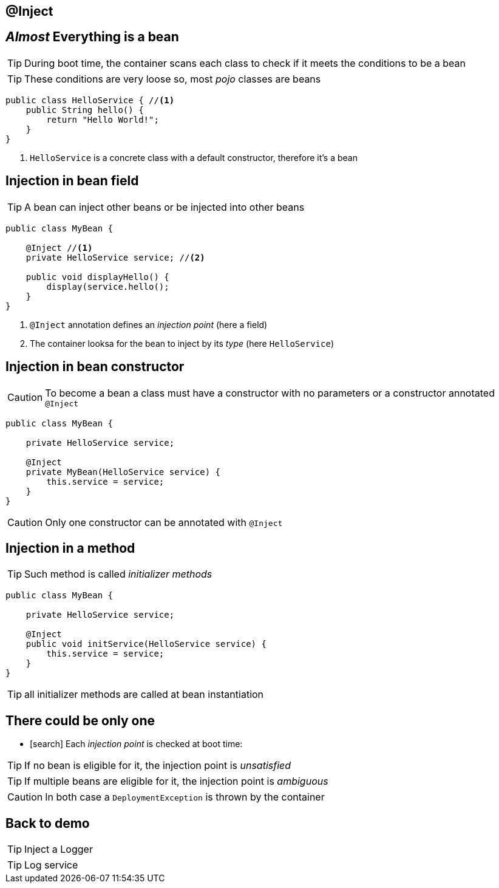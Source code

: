 [.intro]
== @Inject

[.topic]
== _Almost_ Everything is a bean

TIP: During boot time, the container scans each class to check if it meets the conditions to be a bean

TIP: These conditions are very loose so, most _pojo_ classes are beans

[source, subs="verbatim,quotes"]
----
public class HelloService { //<1>
    public String hello() {
        return "Hello World!";
    }
}
----
<1> `HelloService` is a concrete class with a default constructor, therefore it's a bean




[.topic]
== Injection in bean field

TIP: A bean can inject other beans or be injected into other beans

[source, subs="verbatim,quotes"]
----
public class MyBean { 
    
    [highlight]#@Inject# //<1>
    private HelloService service; //<2>

    public void displayHello() {
        display(service.hello();
    }
}
----
<1> `@Inject` annotation defines an _injection point_ (here a field)
<2> The container looksa for the bean to inject by its _type_ (here `HelloService`)

[.topic]
== Injection in bean constructor

CAUTION: To become a bean a class must have a constructor with no parameters or a constructor annotated `@Inject`

[source, subs="verbatim,quotes"]
----
public class MyBean {

    private HelloService service;

    [highlight]#@Inject#
    private MyBean(HelloService service) {
        this.service = service;
    }
}
----

CAUTION: Only one constructor can be annotated with `@Inject`

[.topic]
== Injection in a method

TIP: Such method is called _initializer methods_

[source, subs="verbatim,quotes"]
----
public class MyBean {

    private HelloService service;

    [highlight]#@Inject#
    public void initService(HelloService service) {
        this.service = service;
    }
}
----

TIP: all initializer methods are called at bean instantiation


[.topic]
== There could be only one

[.smallest]
====
* icon:search[] Each _injection point_ is checked at boot time:
====

TIP: If no bean is eligible for it, the injection point is _unsatisfied_

TIP: If multiple beans are eligible for it, the injection point is _ambiguous_

CAUTION: In both case a `DeploymentException` is thrown by the container


[.recap]
== Back to demo
[.statement]
====
TIP: Inject a Logger

TIP: Log service

====
